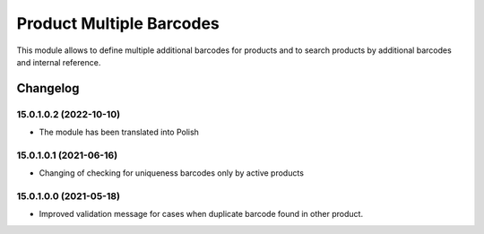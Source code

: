 Product Multiple Barcodes
=========================

This module allows to define multiple additional barcodes for products and to search products by additional barcodes and internal reference.

Changelog
---------

15.0.1.0.2 (2022-10-10)
***********************

* The module has been translated into Polish

15.0.1.0.1 (2021-06-16)
***********************

* Changing of checking for uniqueness barcodes only by active products

15.0.1.0.0 (2021-05-18)
***********************

* Improved validation message for cases when duplicate barcode found in other product.